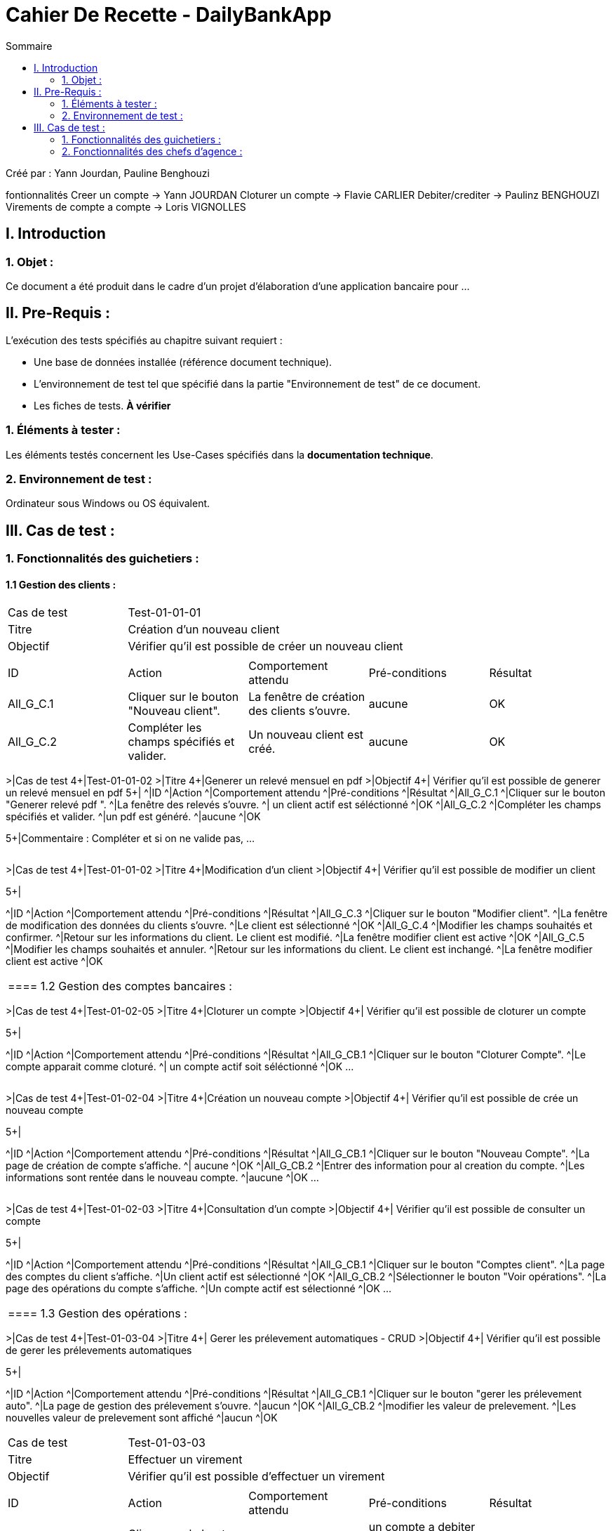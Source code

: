 = Cahier De Recette - DailyBankApp
:toc:
:toc-title: Sommaire

:Entreprise: DailyBank
:Equipe:  Yann Jourdan, Pauline Benghouzi, Loris Vignolles, Flavie Carlier

Créé par : Yann Jourdan, Pauline Benghouzi 

fontionnalités
 Creer un compte -> Yann JOURDAN
Cloturer un compte -> Flavie CARLIER
Debiter/crediter -> Paulinz BENGHOUZI
Virements de compte a compte -> Loris VIGNOLLES


== I. Introduction
=== 1. Objet :
[.text-justify]
Ce document a été produit dans le cadre d'un projet d'élaboration d'une application bancaire pour ...


== II. Pre-Requis :
[.text-justify]
L'exécution des tests spécifiés au chapitre suivant requiert :

* Une base de données installée (référence document technique).
* L'environnement de test tel que spécifié dans la partie "Environnement de test" de ce document.
* Les fiches de tests. *À vérifier*


=== 1. Éléments à tester :
[.text-justify]
Les éléments testés concernent les Use-Cases spécifiés dans la *documentation technique*.


=== 2. Environnement de test :
[.text-justify]
Ordinateur sous Windows ou OS équivalent.



== III. Cas de test :
=== 1. Fonctionnalités des guichetiers :
==== 1.1 Gestion des clients :

|====

>|Cas de test 4+|Test-01-01-01
>|Titre 4+|Création d'un nouveau client
>|Objectif 4+| Vérifier qu'il est possible de créer un nouveau client

5+|
^|ID ^|Action ^|Comportement attendu ^|Pré-conditions ^|Résultat
^|All_G_C.1 ^|Cliquer sur le bouton "Nouveau client". ^|La fenêtre de création des clients s'ouvre. ^| aucune ^|OK
^|All_G_C.2 ^|Compléter les champs spécifiés et valider. ^|Un nouveau client est créé. ^|aucune ^|OK

|====

>|Cas de test 4+|Test-01-01-02
>|Titre 4+|Generer un relevé mensuel en pdf 
>|Objectif 4+| Vérifier qu'il est possible de generer un relevé mensuel en pdf 
5+|
^|ID ^|Action ^|Comportement attendu ^|Pré-conditions ^|Résultat
^|All_G_C.1 ^|Cliquer sur le bouton "Generer relevé pdf ". ^|La fenêtre des relevés s'ouvre. ^| un client actif est séléctionné ^|OK
^|All_G_C.2 ^|Compléter les champs spécifiés et valider. ^|un pdf est généré. ^|aucune ^|OK


5+|Commentaire :
Compléter et si on ne valide pas, ...
|====


|====

>|Cas de test 4+|Test-01-01-02
>|Titre 4+|Modification d'un client
>|Objectif 4+| Vérifier qu'il est possible de modifier un client

5+|

^|ID ^|Action ^|Comportement attendu ^|Pré-conditions ^|Résultat
^|All_G_C.3 ^|Cliquer sur le bouton "Modifier client". ^|La fenêtre de modification des données du clients s'ouvre. ^|Le client est sélectionné ^|OK
^|All_G_C.4 ^|Modifier les champs souhaités et confirmer. ^|Retour sur les informations du client. Le client est modifié. ^|La fenêtre modifier client est active ^|OK
^|All_G_C.5 ^|Modifier les champs souhaités et annuler. ^|Retour sur les informations du client. Le client est inchangé. ^|La fenêtre modifier client est active ^|OK

|====


==== 1.2 Gestion des comptes bancaires :




|====
>|Cas de test 4+|Test-01-02-05
>|Titre 4+|Cloturer un compte
>|Objectif 4+| Vérifier qu'il est possible de cloturer un compte

5+|

^|ID ^|Action ^|Comportement attendu ^|Pré-conditions ^|Résultat
^|All_G_CB.1 ^|Cliquer sur le bouton "Cloturer Compte". ^|Le compte apparait comme cloturé. ^| un compte actif soit séléctionné ^|OK
...

|====

|====
>|Cas de test 4+|Test-01-02-04
>|Titre 4+|Création un nouveau compte
>|Objectif 4+| Vérifier qu'il est possible de crée un nouveau compte 

5+|

^|ID ^|Action ^|Comportement attendu ^|Pré-conditions ^|Résultat
^|All_G_CB.1 ^|Cliquer sur le bouton "Nouveau Compte". ^|La page de création de compte s’affiche. ^| aucune ^|OK
^|All_G_CB.2 ^|Entrer des information pour al creation du compte. ^|Les informations sont rentée dans le nouveau compte. ^|aucune ^|OK
...

|====


|====

>|Cas de test 4+|Test-01-02-03
>|Titre 4+|Consultation d'un compte
>|Objectif 4+| Vérifier qu'il est possible de consulter un compte

5+|

^|ID ^|Action ^|Comportement attendu ^|Pré-conditions ^|Résultat
^|All_G_CB.1 ^|Cliquer sur le bouton "Comptes client". ^|La page des comptes du client s’affiche. ^|Un client actif est sélectionné ^|OK
^|All_G_CB.2 ^|Sélectionner le bouton "Voir opérations". ^|La page des opérations du compte s’affiche. ^|Un compte actif est sélectionné ^|OK
...

|====




==== 1.3 Gestion des opérations :
|====
>|Cas de test 4+|Test-01-03-04
>|Titre 4+| Gerer les prélevement automatiques  - CRUD
>|Objectif 4+| Vérifier qu'il est possible de gerer les prélevements automatiques

5+|

^|ID ^|Action ^|Comportement attendu ^|Pré-conditions ^|Résultat
^|All_G_CB.1 ^|Cliquer sur le bouton "gerer les prélevement auto". ^|La page de gestion des prélevement s'ouvre. ^|aucun ^|OK
^|All_G_CB.2 ^|modifier les valeur de prelevement. ^|Les nouvelles valeur de prelevement sont affiché ^|aucun ^|OK


|====
>|Cas de test 4+|Test-01-03-03
>|Titre 4+| Effectuer un virement
>|Objectif 4+| Vérifier qu'il est possible d'effectuer un virement

5+|

^|ID ^|Action ^|Comportement attendu ^|Pré-conditions ^|Résultat
^|All_G_CB.1 ^|Cliquer sur le bouton "effectuer un virement". ^|La page des virements s’affiche. ^|un compte a debiter et un compte à crediter est selectionné ^|OK
^|All_G_CB.2 ^|Rentrer un montant 50 dans le champ "Montant". ^|Le nouveau solde du compte debiteur est 150euros, celui du compte créditeur est de 50€. On a créé une nouvelle opération dans la liste des opérations avec le bon montant et la bonne date ^|pas de precondition particulière Les compte sélectionnés ont un solde de +100 euros
 ^|OK
 
|====



|====
>|Cas de test 4+|Test-01-03-02
>|Titre 4+|Crediter un compte
>|Objectif 4+| Vérifier qu'il est possible de debiter et ou crediter un compte

5+|

^|ID ^|Action ^|Comportement attendu ^|Pré-conditions ^|Résultat
^|All_G_CB.1 ^|Cliquer sur le bouton "Crediter un compte". ^|La page des credits s’affiche. ^|un compte a crediter est selectionné ^|OK
^|All_G_CB.2 ^|Rentrer un montant 50 dans le champ "Montant". ^|Le nouveau solde est 150euros. On a créé une nouvelle opération dans la liste des opérations avec le bon montant et la bonne date ^|pas de precondition particulière Le compte sélectionné a un solde de +100 euros
 ^|OK
 
|====
|====

>|Cas de test 4+|Test-01-03-01
>|Titre 4+|Débiter un compte
>|Objectif 4+| Vérifier qu'il est possible de débiter un compte

5+|

^|ID ^|Action ^|Comportement attendu ^|Pré-conditions ^|Résultat
^|All_G_COP.1 ^|Cliquer sur le bouton "Enregistrer Débit". ^|La page des débit du compte s’affiche. ^| Un compte actif est sélectionné ^|OK
^|All_G_COP.2  ^|Rentrer un montant 50 dans le champ "Montant". ^|Le nouveau solde est +50euros. On a créé une nouvelle opération dans la liste des opérations avec le bon montant et la bonne date ^| Le compte sélectionné a un solde de +100 euros
 ^|OK
^|All_G_COP.3  ^|Rentrer un montant 150 dans le champ "Montant". ^|Le nouveau solde est -50 euros. On a créé une nouvelle opération dans la liste des opérations avec le bon montant et la bonne date ^| Le compte sélectionné a un solde de +100 euros, le découvert
autorisé est de -100 euros.
 ^|OK
^|All_G_COP.4  ^|Rentrer un montant 250 dans le champ "Montant". ^|Blocage ! + pop-up ^| Le compte sélectionné a un solde de +100 euros, le découvert
autorisé est de -100 euros.
 ^|OK
  
 

|====






=== 2. Fonctionnalités des chefs d'agence :
[.text-justify]
Les chefs d'agence ont accès aux mêmes fonctionnalités que les guichetiers, ainsi que d'autres qui leur sont réservées.

==== 2.1 Gestion des clients :
|====
>|Cas de test 4+|Test-02-01-04
>|Titre 4+|Simuler une assurance d'emprunt 
>|Objectif 4+| Vérifier qu'il est possible de simuler une assurance d'emprun

5+|

^|ID ^|Action ^|Comportement attendu ^|Pré-conditions ^|Résultat
^|C_G_C.1 ^|Cliquer sur le bouton "Simuler une assurance d'emprun". ^|La page des assurances s’affiche. ^|un compte simuler est selectionné ^|OK
^|C_G_C.2 ^|Simuler une assurance d'emprunt d'un compte selectionné  ^|La fennetre montre les informations de l'emprunt et de l'assurance sans les enregistrer dans le compte  ^| aucune ^| OK
|====


|====
>|Cas de test 4+|Test-02-01-03
>|Titre 4+|Simuler un emprunt 
>|Objectif 4+| Vérifier qu'il est possible de simuler un emprunt 

5+|

^|ID ^|Action ^|Comportement attendu ^|Pré-conditions ^|Résultat
^|C_G_C.1 ^|Cliquer sur le bouton "Simuler un emprunt". ^|La page des emprunt s’affiche. ^|un compte simuler est selectionné ^|OK
^|C_G_C.2 ^|Simuler un emprunt d'un compte selectionné  ^|La fennetre montre les informations de l'emprunt sans les enregistrer dans le compte  ^| aucune ^| OK
|====



|====

>|Cas de test 4+|Test-02-01-02
>|Titre 4+|Effectuer un debit exceptionnel 
>|Objectif 4+| Vérifier qu'il est possible d'effectuer un debit exceptionnel 

5+|

^|ID ^|Action ^|Comportement attendu ^|Pré-conditions ^|Résultat
^|C_G_C.1 ^|Debiter un compte dont le decouvert d'autorise pas de debit ^|Le compte est débité  ^| aucune ^| OK

|====

|====

>|Cas de test 4+|Test-02-01-01
>|Titre 4+|Rendre inactif un client
>|Objectif 4+| Vérifier qu'il est possible de rendre un client inactif

5+|

^|ID ^|Action ^|Comportement attendu ^|Pré-conditions ^|Résultat
^|C_G_C.1 ^|Sélectionner le bouton "Inactif" et confirmer. ^|...  ^|Un client actif est sélectionné ^| OK

5+|

5+|Commentaire : REVOIR AVEC
 *clôturés*.|

|====
==== 2.2 Gestion des employés :
|====
>|Cas de test 4+|Test-02-02-01
>|Titre 4+|Gerer les employes - CRUD
>|Objectif 4+| Vérifier qu'il est possible de Gerer les employes

5+|

^|ID ^|Action ^|Comportement attendu ^|Pré-conditions ^|Résultat
^|C_G_C.1 ^|Cliquer sur le bouton "Gerer les employes". ^|La page du CRUD s’affiche. ^|aucune ^|OK
^|C_G_C.2 ^|Utiliser le CRUD create. ^|un nouvel employés est ajouté a la liste. ^|aucune ^|OK
^|C_G_C.3 ^|Utiliser le CRUD read. ^|une fennetre avec les informations de l'employé selectionné s'affiche. ^|un employé doit etre séléctionné ^|OK
^|C_G_C.4 ^|Utiliser le CRUD update. ^|une fennetre avec les informations de l'employé selectionné s'affiche avec la possibilité de les modifier  ^|un employé doit etre séléctionné ^|OK
^|C_G_C.5 ^|Utiliser le CRUD delete  ^|l'employé selectionné est effacé ^|un employé doit etre séléctionné  ^|OK
|====
